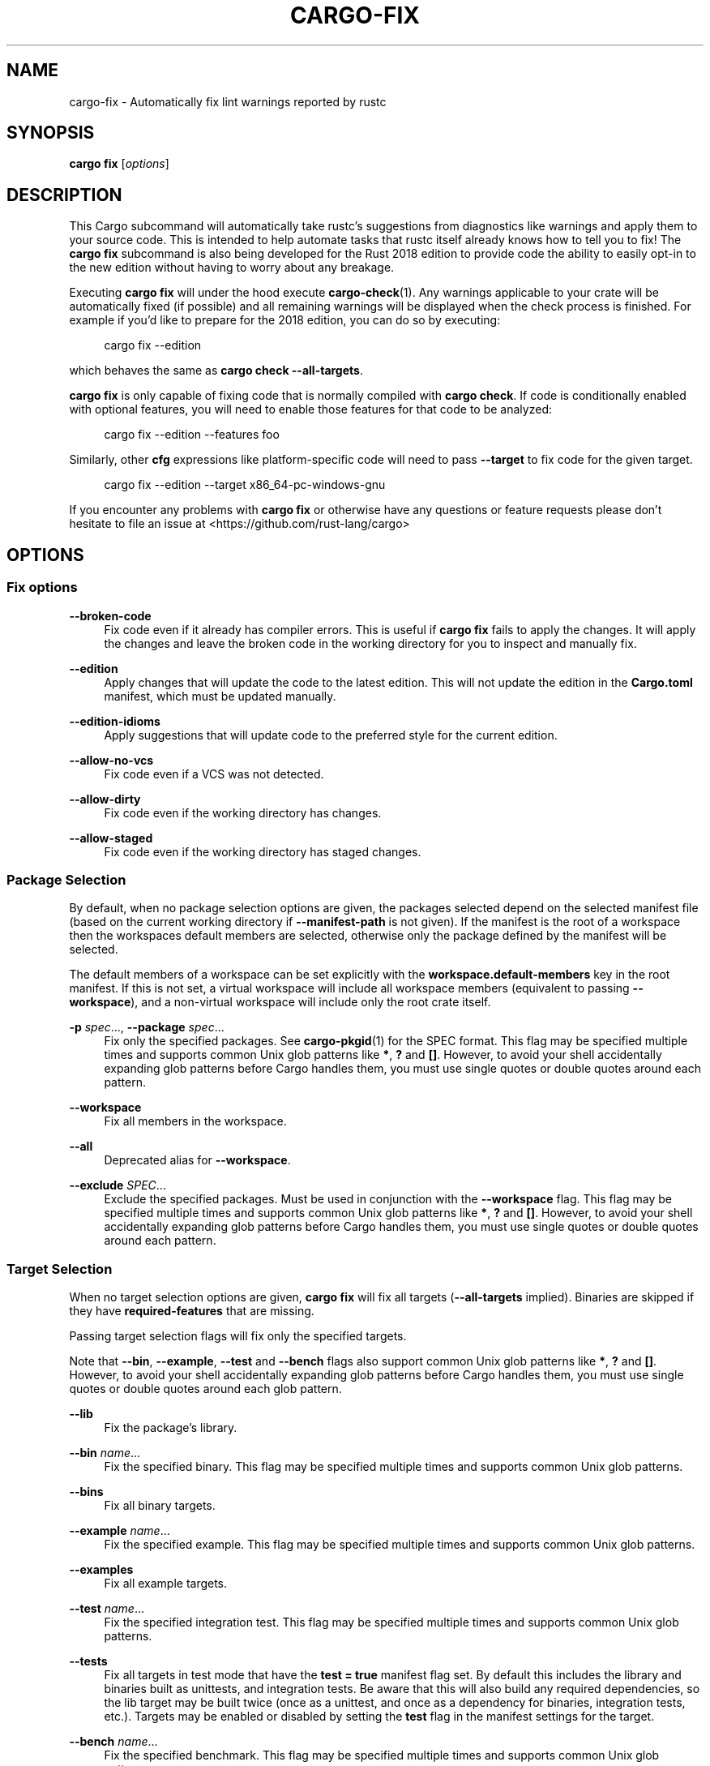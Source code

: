 '\" t
.TH "CARGO\-FIX" "1"
.nh
.ad l
.ss \n[.ss] 0
.SH "NAME"
cargo\-fix \- Automatically fix lint warnings reported by rustc
.SH "SYNOPSIS"
\fBcargo fix\fR [\fIoptions\fR]
.SH "DESCRIPTION"
This Cargo subcommand will automatically take rustc's suggestions from
diagnostics like warnings and apply them to your source code. This is intended
to help automate tasks that rustc itself already knows how to tell you to fix!
The \fBcargo fix\fR subcommand is also being developed for the Rust 2018 edition
to provide code the ability to easily opt\-in to the new edition without having
to worry about any breakage.
.sp
Executing \fBcargo fix\fR will under the hood execute \fBcargo\-check\fR(1). Any warnings
applicable to your crate will be automatically fixed (if possible) and all
remaining warnings will be displayed when the check process is finished. For
example if you'd like to prepare for the 2018 edition, you can do so by
executing:
.sp
.RS 4
.nf
cargo fix \-\-edition
.fi
.RE
.sp
which behaves the same as \fBcargo check \-\-all\-targets\fR\&.
.sp
\fBcargo fix\fR is only capable of fixing code that is normally compiled with
\fBcargo check\fR\&. If code is conditionally enabled with optional features, you
will need to enable those features for that code to be analyzed:
.sp
.RS 4
.nf
cargo fix \-\-edition \-\-features foo
.fi
.RE
.sp
Similarly, other \fBcfg\fR expressions like platform\-specific code will need to
pass \fB\-\-target\fR to fix code for the given target.
.sp
.RS 4
.nf
cargo fix \-\-edition \-\-target x86_64\-pc\-windows\-gnu
.fi
.RE
.sp
If you encounter any problems with \fBcargo fix\fR or otherwise have any questions
or feature requests please don't hesitate to file an issue at
<https://github.com/rust\-lang/cargo>
.SH "OPTIONS"
.SS "Fix options"
.sp
\fB\-\-broken\-code\fR
.RS 4
Fix code even if it already has compiler errors. This is useful if \fBcargo fix\fR
fails to apply the changes. It will apply the changes and leave the broken
code in the working directory for you to inspect and manually fix.
.RE
.sp
\fB\-\-edition\fR
.RS 4
Apply changes that will update the code to the latest edition. This will not
update the edition in the \fBCargo.toml\fR manifest, which must be updated
manually.
.RE
.sp
\fB\-\-edition\-idioms\fR
.RS 4
Apply suggestions that will update code to the preferred style for the current
edition.
.RE
.sp
\fB\-\-allow\-no\-vcs\fR
.RS 4
Fix code even if a VCS was not detected.
.RE
.sp
\fB\-\-allow\-dirty\fR
.RS 4
Fix code even if the working directory has changes.
.RE
.sp
\fB\-\-allow\-staged\fR
.RS 4
Fix code even if the working directory has staged changes.
.RE
.SS "Package Selection"
By default, when no package selection options are given, the packages selected
depend on the selected manifest file (based on the current working directory if
\fB\-\-manifest\-path\fR is not given). If the manifest is the root of a workspace then
the workspaces default members are selected, otherwise only the package defined
by the manifest will be selected.
.sp
The default members of a workspace can be set explicitly with the
\fBworkspace.default\-members\fR key in the root manifest. If this is not set, a
virtual workspace will include all workspace members (equivalent to passing
\fB\-\-workspace\fR), and a non\-virtual workspace will include only the root crate itself.
.sp
\fB\-p\fR \fIspec\fR\&..., 
\fB\-\-package\fR \fIspec\fR\&...
.RS 4
Fix only the specified packages. See \fBcargo\-pkgid\fR(1) for the
SPEC format. This flag may be specified multiple times and supports common Unix
glob patterns like \fB*\fR, \fB?\fR and \fB[]\fR\&. However, to avoid your shell accidentally 
expanding glob patterns before Cargo handles them, you must use single quotes or
double quotes around each pattern.
.RE
.sp
\fB\-\-workspace\fR
.RS 4
Fix all members in the workspace.
.RE
.sp
\fB\-\-all\fR
.RS 4
Deprecated alias for \fB\-\-workspace\fR\&.
.RE
.sp
\fB\-\-exclude\fR \fISPEC\fR\&...
.RS 4
Exclude the specified packages. Must be used in conjunction with the
\fB\-\-workspace\fR flag. This flag may be specified multiple times and supports
common Unix glob patterns like \fB*\fR, \fB?\fR and \fB[]\fR\&. However, to avoid your shell
accidentally expanding glob patterns before Cargo handles them, you must use
single quotes or double quotes around each pattern.
.RE
.SS "Target Selection"
When no target selection options are given, \fBcargo fix\fR will fix all targets
(\fB\-\-all\-targets\fR implied). Binaries are skipped if they have
\fBrequired\-features\fR that are missing.
.sp
Passing target selection flags will fix only the specified
targets. 
.sp
Note that \fB\-\-bin\fR, \fB\-\-example\fR, \fB\-\-test\fR and \fB\-\-bench\fR flags also 
support common Unix glob patterns like \fB*\fR, \fB?\fR and \fB[]\fR\&. However, to avoid your 
shell accidentally expanding glob patterns before Cargo handles them, you must 
use single quotes or double quotes around each glob pattern.
.sp
\fB\-\-lib\fR
.RS 4
Fix the package's library.
.RE
.sp
\fB\-\-bin\fR \fIname\fR\&...
.RS 4
Fix the specified binary. This flag may be specified multiple times
and supports common Unix glob patterns.
.RE
.sp
\fB\-\-bins\fR
.RS 4
Fix all binary targets.
.RE
.sp
\fB\-\-example\fR \fIname\fR\&...
.RS 4
Fix the specified example. This flag may be specified multiple times
and supports common Unix glob patterns.
.RE
.sp
\fB\-\-examples\fR
.RS 4
Fix all example targets.
.RE
.sp
\fB\-\-test\fR \fIname\fR\&...
.RS 4
Fix the specified integration test. This flag may be specified
multiple times and supports common Unix glob patterns.
.RE
.sp
\fB\-\-tests\fR
.RS 4
Fix all targets in test mode that have the \fBtest = true\fR manifest
flag set. By default this includes the library and binaries built as
unittests, and integration tests. Be aware that this will also build any
required dependencies, so the lib target may be built twice (once as a
unittest, and once as a dependency for binaries, integration tests, etc.).
Targets may be enabled or disabled by setting the \fBtest\fR flag in the
manifest settings for the target.
.RE
.sp
\fB\-\-bench\fR \fIname\fR\&...
.RS 4
Fix the specified benchmark. This flag may be specified multiple
times and supports common Unix glob patterns.
.RE
.sp
\fB\-\-benches\fR
.RS 4
Fix all targets in benchmark mode that have the \fBbench = true\fR
manifest flag set. By default this includes the library and binaries built
as benchmarks, and bench targets. Be aware that this will also build any
required dependencies, so the lib target may be built twice (once as a
benchmark, and once as a dependency for binaries, benchmarks, etc.).
Targets may be enabled or disabled by setting the \fBbench\fR flag in the
manifest settings for the target.
.RE
.sp
\fB\-\-all\-targets\fR
.RS 4
Fix all targets. This is equivalent to specifying \fB\-\-lib \-\-bins \-\-tests \-\-benches \-\-examples\fR\&.
.RE
.SS "Feature Selection"
The feature flags allow you to control which features are enabled. When no
feature options are given, the \fBdefault\fR feature is activated for every
selected package.
.sp
See \fIthe features documentation\fR <https://doc.rust\-lang.org/cargo/reference/features.html#command\-line\-feature\-options>
for more details.
.sp
\fB\-\-features\fR \fIfeatures\fR
.RS 4
Space or comma separated list of features to activate. Features of workspace
members may be enabled with \fBpackage\-name/feature\-name\fR syntax. This flag may
be specified multiple times, which enables all specified features.
.RE
.sp
\fB\-\-all\-features\fR
.RS 4
Activate all available features of all selected packages.
.RE
.sp
\fB\-\-no\-default\-features\fR
.RS 4
Do not activate the \fBdefault\fR feature of the selected packages.
.RE
.SS "Compilation Options"
.sp
\fB\-\-target\fR \fItriple\fR
.RS 4
Fix for the given architecture. The default is the host
architecture. The general format of the triple is
\fB<arch><sub>\-<vendor>\-<sys>\-<abi>\fR\&. Run \fBrustc \-\-print target\-list\fR for a
list of supported targets.
.sp
This may also be specified with the \fBbuild.target\fR
\fIconfig value\fR <https://doc.rust\-lang.org/cargo/reference/config.html>\&.
.sp
Note that specifying this flag makes Cargo run in a different mode where the
target artifacts are placed in a separate directory. See the
\fIbuild cache\fR <https://doc.rust\-lang.org/cargo/guide/build\-cache.html> documentation for more details.
.RE
.sp
\fB\-\-release\fR
.RS 4
Fix optimized artifacts with the \fBrelease\fR profile. See the
PROFILES section for details on how this affects profile
selection.
.RE
.sp
\fB\-\-profile\fR \fIname\fR
.RS 4
Changes fix behavior. Currently only \fBtest\fR is supported,
which will fix with the \fB#[cfg(test)]\fR attribute enabled.
This is useful to have it fix unit tests which are usually
excluded via the \fBcfg\fR attribute. This does not change the actual profile
used.
.RE
.SS "Output Options"
.sp
\fB\-\-target\-dir\fR \fIdirectory\fR
.RS 4
Directory for all generated artifacts and intermediate files. May also be
specified with the \fBCARGO_TARGET_DIR\fR environment variable, or the
\fBbuild.target\-dir\fR \fIconfig value\fR <https://doc.rust\-lang.org/cargo/reference/config.html>\&. Defaults
to \fBtarget\fR in the root of the workspace.
.RE
.SS "Display Options"
.sp
\fB\-v\fR, 
\fB\-\-verbose\fR
.RS 4
Use verbose output. May be specified twice for "very verbose" output which
includes extra output such as dependency warnings and build script output.
May also be specified with the \fBterm.verbose\fR
\fIconfig value\fR <https://doc.rust\-lang.org/cargo/reference/config.html>\&.
.RE
.sp
\fB\-q\fR, 
\fB\-\-quiet\fR
.RS 4
No output printed to stdout.
.RE
.sp
\fB\-\-color\fR \fIwhen\fR
.RS 4
Control when colored output is used. Valid values:
.sp
.RS 4
\h'-04'\(bu\h'+02'\fBauto\fR (default): Automatically detect if color support is available on the
terminal.
.RE
.sp
.RS 4
\h'-04'\(bu\h'+02'\fBalways\fR: Always display colors.
.RE
.sp
.RS 4
\h'-04'\(bu\h'+02'\fBnever\fR: Never display colors.
.RE
.sp
May also be specified with the \fBterm.color\fR
\fIconfig value\fR <https://doc.rust\-lang.org/cargo/reference/config.html>\&.
.RE
.sp
\fB\-\-message\-format\fR \fIfmt\fR
.RS 4
The output format for diagnostic messages. Can be specified multiple times
and consists of comma\-separated values. Valid values:
.sp
.RS 4
\h'-04'\(bu\h'+02'\fBhuman\fR (default): Display in a human\-readable text format.
.RE
.sp
.RS 4
\h'-04'\(bu\h'+02'\fBshort\fR: Emit shorter, human\-readable text messages.
.RE
.sp
.RS 4
\h'-04'\(bu\h'+02'\fBjson\fR: Emit JSON messages to stdout. See
\fIthe reference\fR <https://doc.rust\-lang.org/cargo/reference/external\-tools.html#json\-messages>
for more details.
.RE
.sp
.RS 4
\h'-04'\(bu\h'+02'\fBjson\-diagnostic\-short\fR: Ensure the \fBrendered\fR field of JSON messages contains
the "short" rendering from rustc.
.RE
.sp
.RS 4
\h'-04'\(bu\h'+02'\fBjson\-diagnostic\-rendered\-ansi\fR: Ensure the \fBrendered\fR field of JSON messages
contains embedded ANSI color codes for respecting rustc's default color
scheme.
.RE
.sp
.RS 4
\h'-04'\(bu\h'+02'\fBjson\-render\-diagnostics\fR: Instruct Cargo to not include rustc diagnostics in
in JSON messages printed, but instead Cargo itself should render the
JSON diagnostics coming from rustc. Cargo's own JSON diagnostics and others
coming from rustc are still emitted.
.RE
.RE
.SS "Manifest Options"
.sp
\fB\-\-manifest\-path\fR \fIpath\fR
.RS 4
Path to the \fBCargo.toml\fR file. By default, Cargo searches for the
\fBCargo.toml\fR file in the current directory or any parent directory.
.RE
.sp
\fB\-\-frozen\fR, 
\fB\-\-locked\fR
.RS 4
Either of these flags requires that the \fBCargo.lock\fR file is
up\-to\-date. If the lock file is missing, or it needs to be updated, Cargo will
exit with an error. The \fB\-\-frozen\fR flag also prevents Cargo from
attempting to access the network to determine if it is out\-of\-date.
.sp
These may be used in environments where you want to assert that the
\fBCargo.lock\fR file is up\-to\-date (such as a CI build) or want to avoid network
access.
.RE
.sp
\fB\-\-offline\fR
.RS 4
Prevents Cargo from accessing the network for any reason. Without this
flag, Cargo will stop with an error if it needs to access the network and
the network is not available. With this flag, Cargo will attempt to
proceed without the network if possible.
.sp
Beware that this may result in different dependency resolution than online
mode. Cargo will restrict itself to crates that are downloaded locally, even
if there might be a newer version as indicated in the local copy of the index.
See the \fBcargo\-fetch\fR(1) command to download dependencies before going
offline.
.sp
May also be specified with the \fBnet.offline\fR \fIconfig value\fR <https://doc.rust\-lang.org/cargo/reference/config.html>\&.
.RE
.SS "Common Options"
.sp
\fB+\fR\fItoolchain\fR
.RS 4
If Cargo has been installed with rustup, and the first argument to \fBcargo\fR
begins with \fB+\fR, it will be interpreted as a rustup toolchain name (such
as \fB+stable\fR or \fB+nightly\fR).
See the \fIrustup documentation\fR <https://rust\-lang.github.io/rustup/overrides.html>
for more information about how toolchain overrides work.
.RE
.sp
\fB\-h\fR, 
\fB\-\-help\fR
.RS 4
Prints help information.
.RE
.sp
\fB\-Z\fR \fIflag\fR
.RS 4
Unstable (nightly\-only) flags to Cargo. Run \fBcargo \-Z help\fR for details.
.RE
.SS "Miscellaneous Options"
.sp
\fB\-j\fR \fIN\fR, 
\fB\-\-jobs\fR \fIN\fR
.RS 4
Number of parallel jobs to run. May also be specified with the
\fBbuild.jobs\fR \fIconfig value\fR <https://doc.rust\-lang.org/cargo/reference/config.html>\&. Defaults to
the number of CPUs.
.RE
.SH "PROFILES"
Profiles may be used to configure compiler options such as optimization levels
and debug settings. See \fIthe reference\fR <https://doc.rust\-lang.org/cargo/reference/profiles.html> for more
details.
.sp
Profile selection depends on the target and crate being built. By default the
\fBdev\fR or \fBtest\fR profiles are used. If the \fB\-\-release\fR flag is given, then the
\fBrelease\fR or \fBbench\fR profiles are used.

.TS
allbox tab(:);
lt lt lt.
T{
Target
T}:T{
Default Profile
T}:T{
\fB\-\-release\fR Profile
T}
T{
lib, bin, example
T}:T{
\fBdev\fR
T}:T{
\fBrelease\fR
T}
T{
test, bench, or any target in "test" or "bench" mode
T}:T{
\fBtest\fR
T}:T{
\fBbench\fR
T}
.TE
.sp
.sp
Dependencies use the \fBdev\fR/\fBrelease\fR profiles.
.SH "ENVIRONMENT"
See \fIthe reference\fR <https://doc.rust\-lang.org/cargo/reference/environment\-variables.html> for
details on environment variables that Cargo reads.
.SH "EXIT STATUS"
.sp
.RS 4
\h'-04'\(bu\h'+02'\fB0\fR: Cargo succeeded.
.RE
.sp
.RS 4
\h'-04'\(bu\h'+02'\fB101\fR: Cargo failed to complete.
.RE
.SH "EXAMPLES"
.sp
.RS 4
\h'-04' 1.\h'+01'Apply compiler suggestions to the local package:
.sp
.RS 4
.nf
cargo fix
.fi
.RE
.RE
.sp
.RS 4
\h'-04' 2.\h'+01'Convert a 2015 edition to 2018:
.sp
.RS 4
.nf
cargo fix \-\-edition
.fi
.RE
.RE
.sp
.RS 4
\h'-04' 3.\h'+01'Apply suggested idioms for the current edition:
.sp
.RS 4
.nf
cargo fix \-\-edition\-idioms
.fi
.RE
.RE
.SH "SEE ALSO"
\fBcargo\fR(1), \fBcargo\-check\fR(1)
